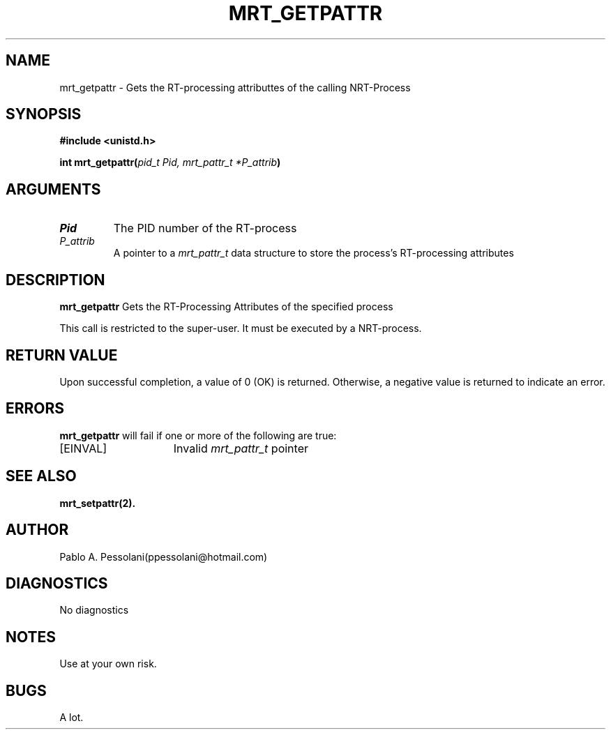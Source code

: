 .\"	@(#)mrt_getpattr.2	- Pablo Pessolani - 01/11/05
.\"
.TH MRT_GETPATTR 2 "November 01, 2005"
.UC 5
.SH NAME
mrt_getpattr \- Gets the RT-processing attributtes of the calling NRT-Process
.SH SYNOPSIS
.nf
.ft B
#include <unistd.h>

int mrt_getpattr(\fIpid_t Pid, mrt_pattr_t *P_attrib\fP)
.ft R
.fi
.SH ARGUMENTS
.TP
.I \Pid
The PID number of the RT-process 
.TP
.I \P_attrib
A pointer to a \fImrt_pattr_t\fP data structure to store the process's
RT-processing attributes
.SH DESCRIPTION
.B mrt_getpattr
Gets the RT-Processing Attributes of the specified process
.PP
This call is restricted to the super-user.
It must be executed by a NRT-process.
.SH "RETURN VALUE
Upon successful completion, a value of 0 (OK) is returned.  Otherwise,
a negative value is returned to indicate an error.
.SH ERRORS
.B mrt_getpattr
will fail if one or more of the following are true:
.TP 15
[EINVAL]
Invalid \fImrt_pattr_t\fP pointer
.SH "SEE ALSO"
.BR mrt_setpattr(2).
.SH AUTHOR
Pablo A. Pessolani(ppessolani@hotmail.com)
.SH DIAGNOSTICS
No diagnostics
.SH NOTES
Use at your own risk.
.SH BUGS
A lot.
  